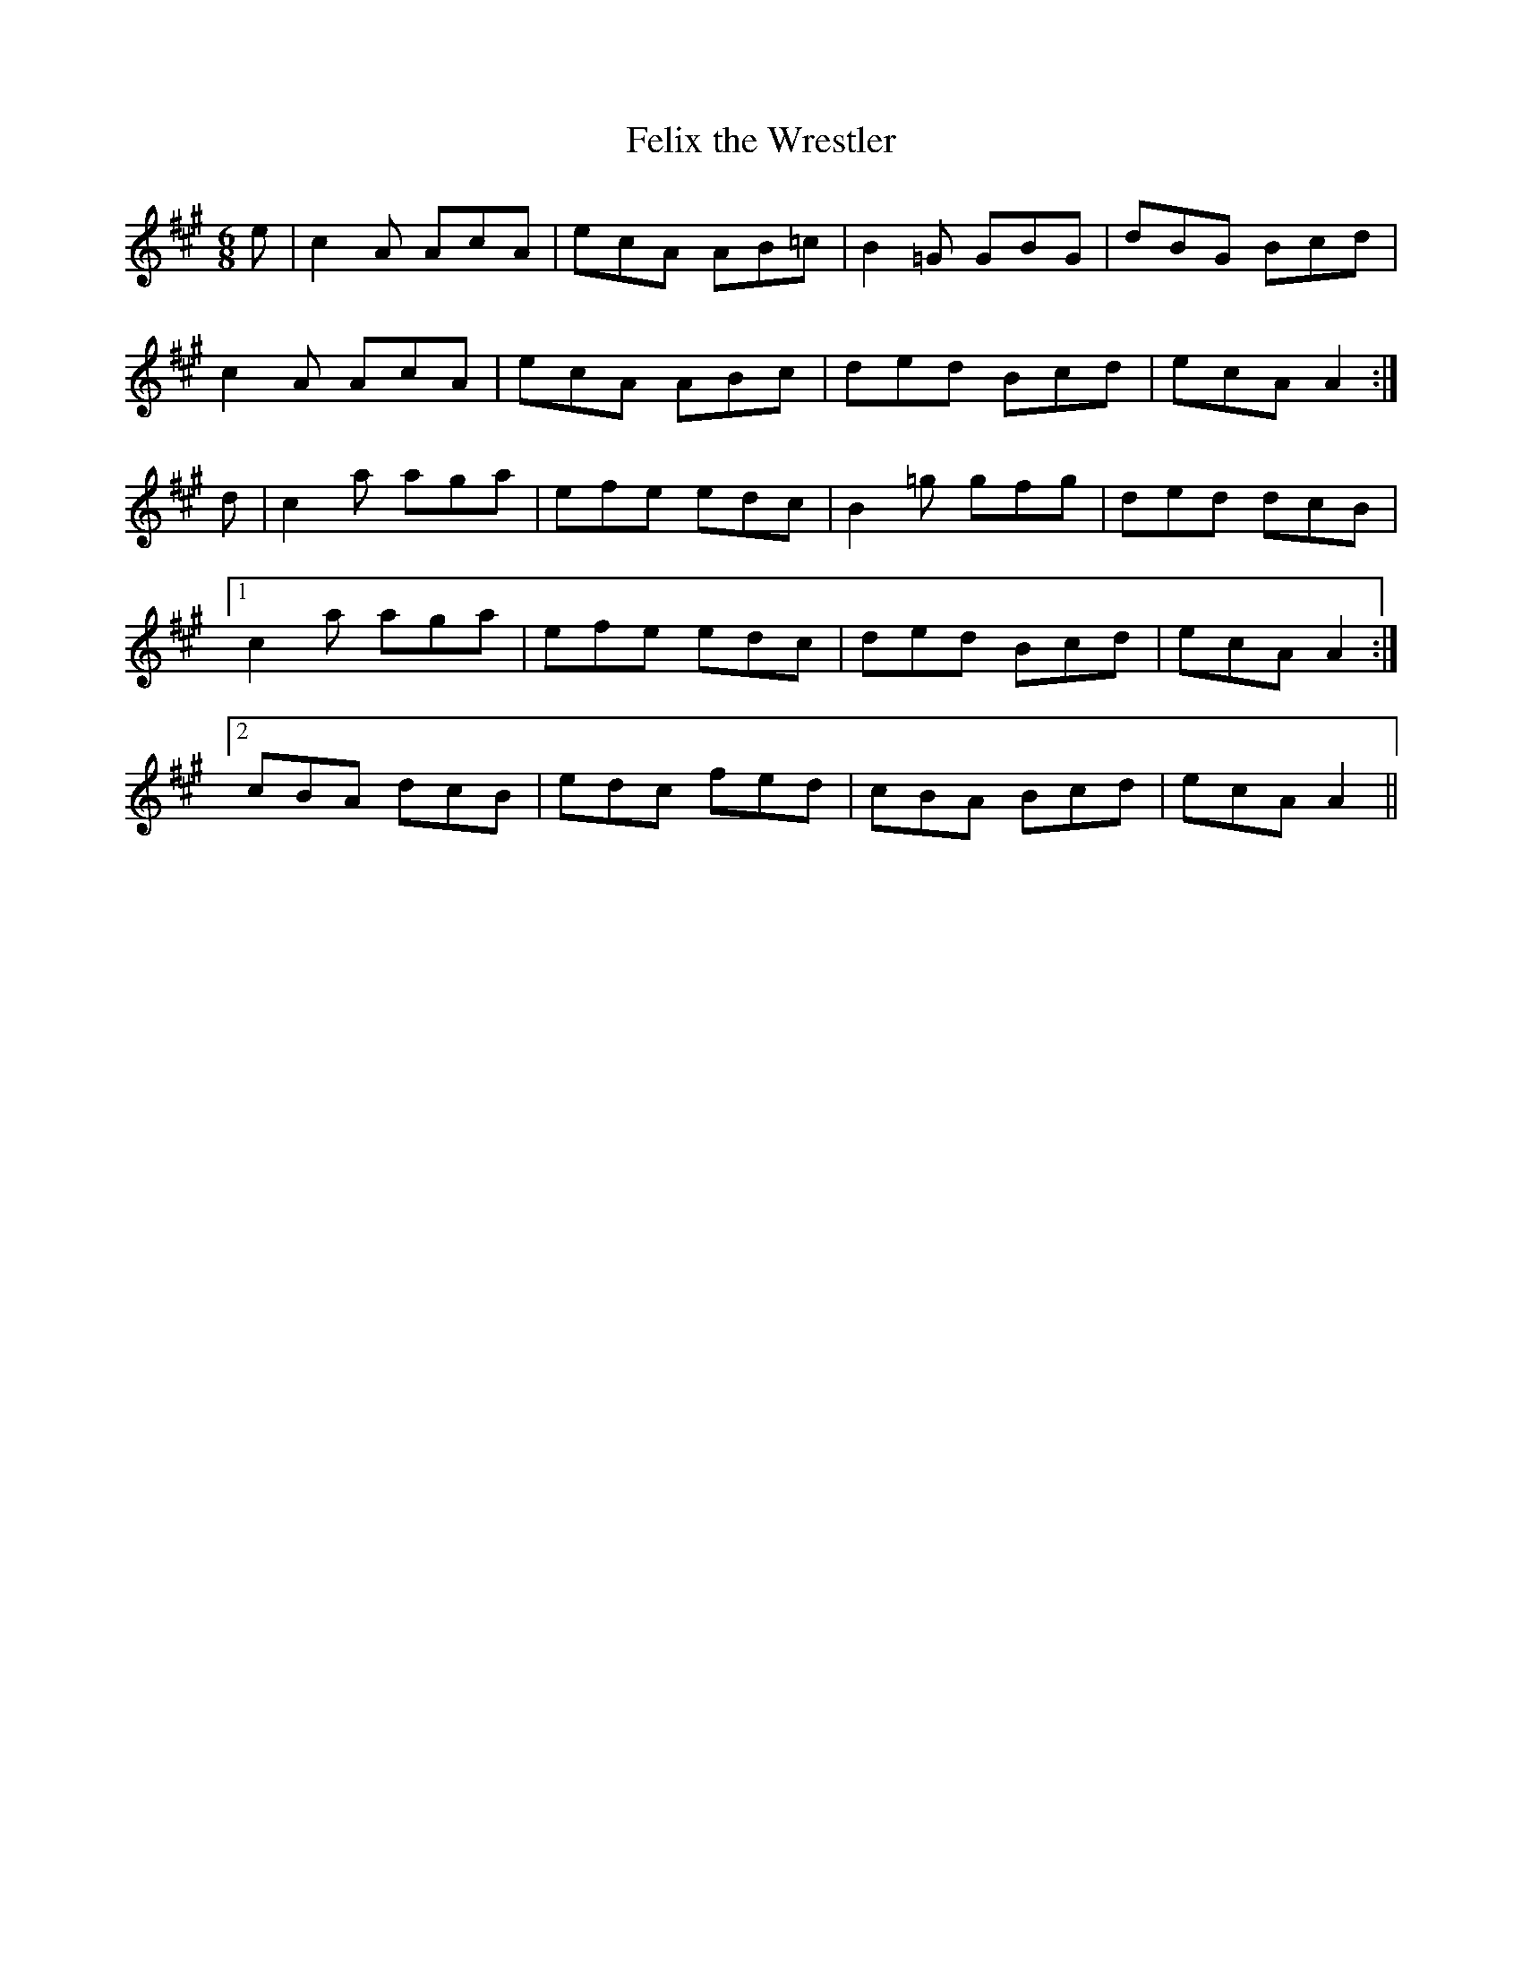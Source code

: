 X:1049
T:Felix the Wrestler
R:double jig
N:"collected by F. O'Neill"
B:O'Neill's 1049
M:6/8
L:1/8
K:A
e|c2A AcA|ecA AB=c|B2=G GBG|dBG Bcd|
c2A AcA|ecA ABc|ded Bcd|ecA A2:|
d|c2a aga|efe edc|B2=g gfg|ded dcB|
[1 c2a aga|efe edc|ded Bcd|ecA A2:|
[2 cBA dcB|edc fed|cBA Bcd|ecA A2||
